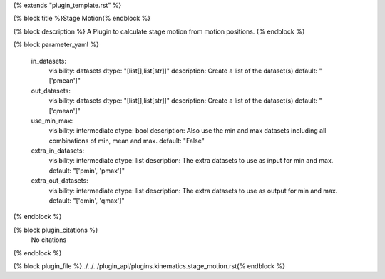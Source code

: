 {% extends "plugin_template.rst" %}

{% block title %}Stage Motion{% endblock %}

{% block description %}
A Plugin to calculate stage motion from motion positions. 
{% endblock %}

{% block parameter_yaml %}

        in_datasets:
            visibility: datasets
            dtype: "[list[],list[str]]"
            description: Create a list of the dataset(s)
            default: "['pmean']"
        
        out_datasets:
            visibility: datasets
            dtype: "[list[],list[str]]"
            description: Create a list of the dataset(s)
            default: "['qmean']"
        
        use_min_max:
            visibility: intermediate
            dtype: bool
            description: Also use the min and max datasets including all combinations of min, mean and max.
            default: "False"
        
        extra_in_datasets:
            visibility: intermediate
            dtype: list
            description: The extra datasets to use as input for min and max.
            default: "['pmin', 'pmax']"
        
        extra_out_datasets:
            visibility: intermediate
            dtype: list
            description: The extra datasets to use as output for min and max.
            default: "['qmin', 'qmax']"
        
{% endblock %}

{% block plugin_citations %}
    No citations
{% endblock %}

{% block plugin_file %}../../../plugin_api/plugins.kinematics.stage_motion.rst{% endblock %}
